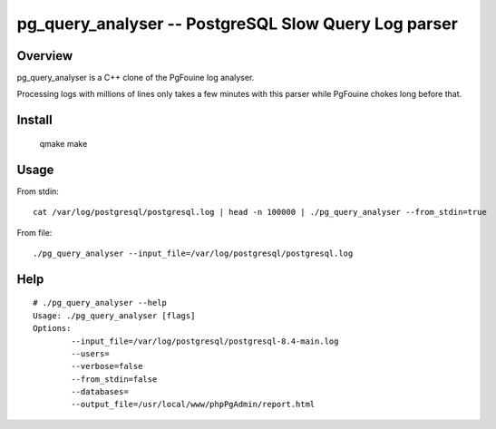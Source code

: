=====================================================
pg_query_analyser -- PostgreSQL Slow Query Log parser
=====================================================

Overview
--------

pg_query_analyser is a C++ clone of the PgFouine log analyser.

Processing logs with millions of lines only takes a few minutes with this
parser while PgFouine chokes long before that.

Install
-------

    qmake
    make

Usage
-----

From stdin:

::

    cat /var/log/postgresql/postgresql.log | head -n 100000 | ./pg_query_analyser --from_stdin=true


From file:

::

    ./pg_query_analyser --input_file=/var/log/postgresql/postgresql.log



Help
----

::

    # ./pg_query_analyser --help                                                                                                                                                                                                                                                           /home/rick/pg_query_analyser
    Usage: ./pg_query_analyser [flags]
    Options: 
            --input_file=/var/log/postgresql/postgresql-8.4-main.log
            --users=                              
            --verbose=false                         
            --from_stdin=false                         
            --databases=                              
            --output_file=/usr/local/www/phpPgAdmin/report.html   

